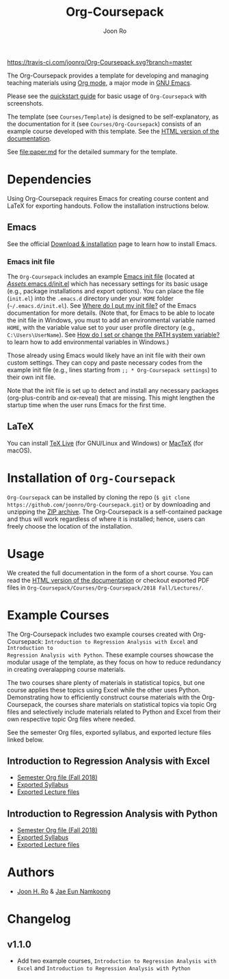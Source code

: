 #+TITLE: Org-Coursepack
#+AUTHOR: Joon Ro

[[https://travis-ci.com/joonro/Org-Coursepack][https://travis-ci.com/joonro/Org-Coursepack.svg?branch=master]]

The Org-Coursepack provides a template for developing and managing teaching
materials using [[https://orgmode.org][Org mode]], a major mode in [[https://www.gnu.org/software/emacs/][GNU Emacs]].

Please see the [[https://joonro.github.io/Org-Coursepack/Lectures/01%20Course%20Introduction.html#quickstart-guide][quickstart guide]] for basic usage of =Org-Coursepack= with
screenshots.

The template (see =Courses/Template=) is designed to be self-explanatory, as
the documentation for it (see =Courses/Org-Coursepack=) consists of an example
course developed with this template. See the [[https://joonro.github.io/Org-Coursepack/][HTML version of the documentation]].

See [[file:paper.md]] for the detailed summary for the template.

* Dependencies
Using Org-Coursepack requires Emacs for creating course content and LaTeX for
exporting handouts. Follow the installation instructions below.
** Emacs 
See the official [[https://www.gnu.org/software/emacs/download.html][Download & installation]] page to learn how to install Emacs.
*** Emacs init file
The =Org-Coursepack= includes an example [[https://www.gnu.org/software/emacs/manual/html_node/efaq-w32/Init-file.html#Init-file][Emacs init file]] (located at
[[https://github.com/joonro/Org-Coursepack/blob/master/Assets/.emacs.d/init.el][/Assets/.emacs.d/init.el]] which has necessary settings for its basic usage
(e.g., package installations and export options). You can place the file
(=init.el=) into the =.emacs.d= directory under your =HOME= folder
(=~/.emacs.d/init.el=). See [[https://www.gnu.org/software/emacs/manual/html_node/efaq-w32/Location-of-init-file.html#Location-of-init-file][Where do I put my init file?]] of the Emacs
documentation for more details. (Note that, for Emacs to be able to locate the
init file in Windows, you must to add an environmental variable named =HOME=,
with the variable value set to your user profile directory (e.g.,
=C:\Users\UserName=). See [[https://java.com/en/download/help/path.xml][How do I set or change the PATH system variable?]] to
learn how to add environmental variables in Windows.)
 
Those already using Emacs would likely have an init file with their own custom
settings. They can copy and paste necessary codes from the example init file
(e.g., lines starting from ~;; * Org-Coursepack settings~) to their own init
file.

Note that the init file is set up to detect and install any necessary packages
(org-plus-contrib and ox-reveal) that are missing. This might lengthen the
startup time when the user runs Emacs for the first time.
** LaTeX
You can install [[https://tug.org/texlive/][TeX Live]] (for GNU/Linux and Windows) or [[https://tug.org/mactex/][MacTeX]] (for macOS).

* Installation of =Org-Coursepack=
=Org-Coursepack= can be installed by cloning the repo (=$ git clone
https://github.com/joonro/Org-Coursepack.git=) or by downloading and unzipping
the [[https://github.com/joonro/Org-Coursepack/archive/master.zip][ZIP archive]]. The Org-Coursepack is a self-contained package and thus will
work regardless of where it is installed; hence, users can freely choose the
location of the installation.

* Usage
We
created the full documentation in the form of a short course. You can read the
[[https://joonro.github.io/Org-Coursepack/][HTML version of the documentation]] or checkout exported PDF files in
=Org-Coursepack/Courses/Org-Coursepack/2018 Fall/Lectures/=.
* Example Courses
The Org-Coursepack includes two example courses created with Org-Coursepack:
=Introduction to Regression Analysis with Excel= and =Introduction to
Regression Analysis with Python=. These example courses showcase the modular
usage of the template, as they focus on how to reduce redundancy in creating
overalapping course materials.

The two courses share plenty of materials in statistical topics, but one
course applies these topics using Excel while the other uses
Python. Demonstrating how to efficiently construct course materials with the
Org-Coursepack, the courses share materials on statistical topics via topic
Org files and selectively include materials related to Python and Excel from
their own respective topic Org files where needed.

See the semester Org files, exported syllabus, and exported lecture files
linked below.
** Introduction to Regression Analysis with Excel
- [[https://github.com/joonro/Org-Coursepack/blob/master/Courses/Intro-Regression-Excel/2018%20Fall/2018%20Fall.org][Semester Org file (Fall 2018)]]
- [[https://github.com/joonro/Org-Coursepack/blob/master/Courses/Intro-Regression-Excel/2018%20Fall/Syllabus/Syllabus%20(Section%201).pdf][Exported Syllabus]]
- [[https://github.com/joonro/Org-Coursepack/tree/master/Courses/Intro-Regression-Excel/2018%20Fall/Lectures][Exported Lecture files]]

** Introduction to Regression Analysis with Python
- [[https://github.com/joonro/Org-Coursepack/blob/master/Courses/Intro-Regression-Python/2018%20Fall/2018%20Fall.org][Semester Org file (Fall 2018)]]
- [[https://github.com/joonro/Org-Coursepack/blob/master/Courses/Intro-Regression-Python/2018%20Fall/Syllabus/Syllabus%20(Section%201).pdf][Exported Syllabus]]
- [[https://github.com/joonro/Org-Coursepack/tree/master/Courses/Intro-Regression-Python/2018%20Fall/Lectures][Exported Lecture files]]
* Authors
- [[https://github.com/joonro/Org-Coursepack/tree/develop/Courses/Intro-Regression-Excel/2018%2520Fall/Lectures][Joon H. Ro]] & [[https://github.com/namkoong80][Jae Eun Namkoong]]
* Changelog
** v1.1.0
- Add two example courses, =Introduction to Regression Analysis with Excel=
  and =Introduction to Regression Analysis with Python=
